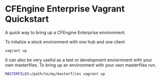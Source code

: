 * CFEngine Enterprise Vagrant Quickstart
A quick way to bring up a CFEngine Enterprise environment.

To initalize a stock environment with one hub and one client

#+begin_src sh
  vagrant up
#+end_src


It can also be very useful as a test or development enviornment with
your own masterfiles. To bring up an environment with your own
masterfiles run.

#+begin_src sh
  MASTERFILES=/path/to/my/masterfiles vagrant up
#+end_src
